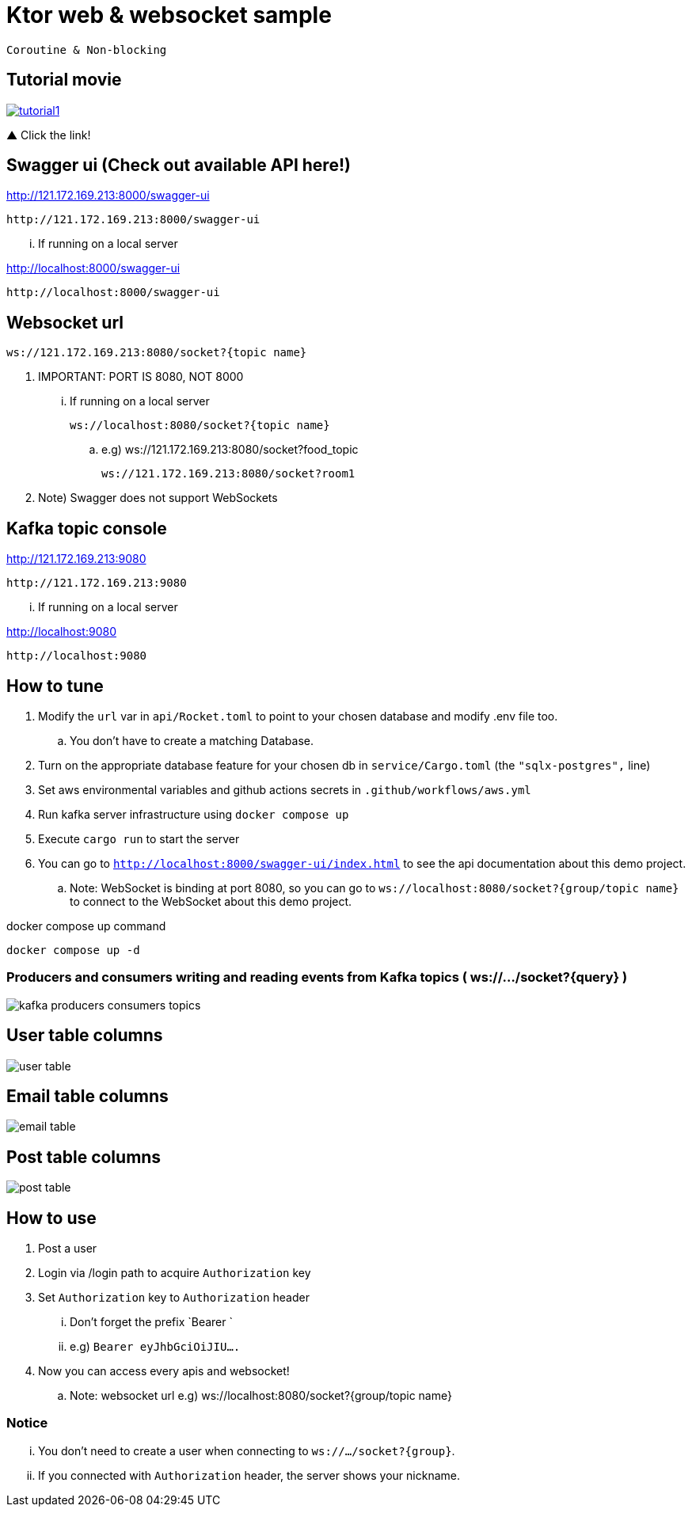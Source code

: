 = Ktor web & websocket sample

 Coroutine & Non-blocking

== Tutorial movie

image::.adoc/images/tutorial1.PNG[link="https://youtu.be/6pRl7A75_-4"]

▲ Click the link!

// video::6pRl7A75_-4[youtube]

== Swagger ui (Check out available API here!)

http://121.172.169.213:8000/swagger-ui

 http://121.172.169.213:8000/swagger-ui

... If running on a local server

http://localhost:8000/swagger-ui

 http://localhost:8000/swagger-ui

== Websocket url

 ws://121.172.169.213:8080/socket?{topic name}

. IMPORTANT: PORT IS 8080, NOT 8000

... If running on a local server

 ws://localhost:8080/socket?{topic name}

.. e.g)
 ws://121.172.169.213:8080/socket?food_topic

 ws://121.172.169.213:8080/socket?room1

. Note) Swagger does not support WebSockets

== Kafka topic console

http://121.172.169.213:9080

 http://121.172.169.213:9080

... If running on a local server

http://localhost:9080

 http://localhost:9080

== How to tune

. Modify the `url` var in `api/Rocket.toml` to point to your chosen database and modify .env file too.
.. You don't have to create a matching Database.
. Turn on the appropriate database feature for your chosen db in `service/Cargo.toml` (the `"sqlx-postgres",` line)
. Set aws environmental variables and github actions secrets in `.github/workflows/aws.yml`
. Run kafka server infrastructure using `docker compose up`
. Execute `cargo run` to start the server
. You can go to `http://localhost:8000/swagger-ui/index.html` to see the api documentation about this demo project.
.. Note: WebSocket is binding at port 8080, so you can go to `ws://localhost:8080/socket?{group/topic name}` to connect to the WebSocket about this demo project.

[source,bash]
.docker compose up command
----
docker compose up -d
----

=== Producers and consumers writing and reading events from Kafka topics ( ws://.../socket?{query} )

image::.adoc/images/kafka-producers-consumers-topics.jpg[]

== User table columns

image::.adoc/images/user table.PNG[]

== Email table columns

image::.adoc/images/email table.PNG[]

== Post table columns

image::.adoc/images/post table.PNG[]

== How to use

. Post a user
. Login via /login path to acquire `Authorization` key
. Set `Authorization` key to `Authorization` header
... Don't forget the prefix `Bearer `
... e.g) `Bearer eyJhbGciOiJIU....`
. Now you can access every apis and websocket!

.. Note: websocket url e.g) ws://localhost:8080/socket?{group/topic name}

=== Notice

... You don't need to create a user when connecting to `ws://.../socket?{group}`.
... If you connected with `Authorization` header, the server shows your nickname.

